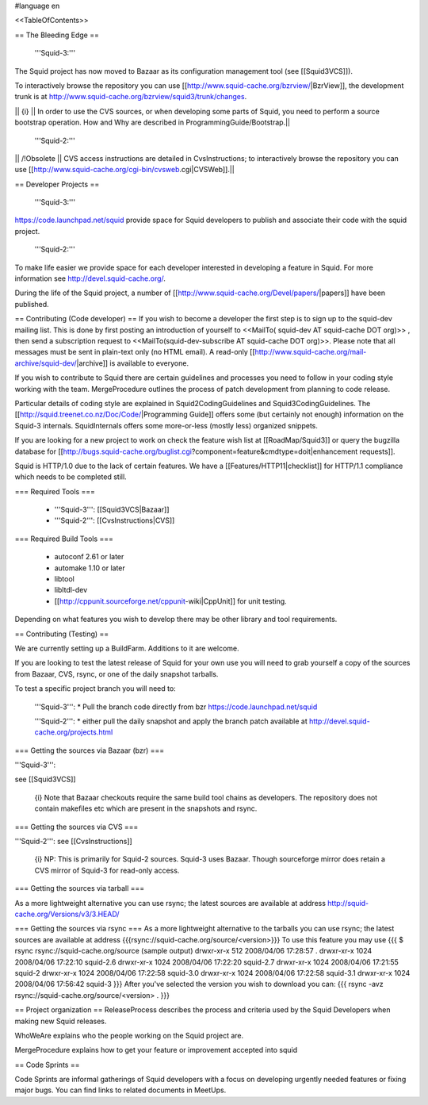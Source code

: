#language en

<<TableOfContents>>

== The Bleeding Edge ==

 '''Squid-3:'''
The Squid project has now moved to Bazaar as its configuration management tool (see [[Squid3VCS]]).

To interactively browse the repository you can use [[http://www.squid-cache.org/bzrview/|BzrView]], the development trunk is at http://www.squid-cache.org/bzrview/squid3/trunk/changes.

|| {i} || In order to use the CVS sources, or when developing some parts of Squid, you need to perform a source bootstrap operation. How and Why are described in ProgrammingGuide/Bootstrap.||

 '''Squid-2:'''
|| /!\ Obsolete || CVS access instructions are detailed in CvsInstructions; to interactively browse the repository you can use [[http://www.squid-cache.org/cgi-bin/cvsweb.cgi|CVSWeb]].||

== Developer Projects ==

 '''Squid-3:'''
https://code.launchpad.net/squid provide space for Squid developers to publish and associate their code with the squid project.

 '''Squid-2:'''
To make life easier we provide space for each developer interested in developing a feature in Squid. For more information see http://devel.squid-cache.org/.


During the life of the Squid project, a number of [[http://www.squid-cache.org/Devel/papers/|papers]] have been published.


== Contributing (Code developer) ==
If you wish to become a developer the first step is to sign up to the squid-dev mailing list. This is done by first posting an introduction of yourself to <<MailTo( squid-dev AT squid-cache DOT org)>> , then send a subscription request to <<MailTo(squid-dev-subscribe AT squid-cache DOT org)>>. Please note that all messages must be sent in plain-text only (no HTML email). A read-only [[http://www.squid-cache.org/mail-archive/squid-dev/|archive]] is available to everyone.

If you wish to contribute to Squid there are certain guidelines and processes you need to follow in your coding style working with the team. MergeProcedure outlines the process of patch development from planning to code release.

Particular details of coding style are explained in Squid2CodingGuidelines and Squid3CodingGuidelines. The [[http://squid.treenet.co.nz/Doc/Code/|Programming Guide]] offers some (but certainly not enough) information on the Squid-3 internals. SquidInternals offers some more-or-less (mostly less) organized snippets.

If you are looking for a new project to work on check the feature wish list at [[RoadMap/Squid3]] or query the bugzilla database for [[http://bugs.squid-cache.org/buglist.cgi?component=feature&cmdtype=doit|enhancement requests]].

Squid is HTTP/1.0 due to the lack of certain features. We have a [[Features/HTTP11|checklist]] for HTTP/1.1 compliance which needs to be completed still.

=== Required Tools ===

 * '''Squid-3''': [[Squid3VCS|Bazaar]]
 * '''Squid-2''': [[CvsInstructions|CVS]]

=== Required Build Tools ===

 * autoconf 2.61 or later
 * automake 1.10 or later
 * libtool
 * libltdl-dev
 * [[http://cppunit.sourceforge.net/cppunit-wiki|CppUnit]] for unit testing.

Depending on what features you wish to develop there may be other library and tool requirements.

== Contributing (Testing) ==


We are currently setting up a BuildFarm. Additions to it are welcome.


If you are looking to test the latest release of Squid for your own use you will need to grab yourself a copy of the sources from Bazaar, CVS, rsync, or one of the daily snapshot tarballs.

To test a specific project branch you will need to:

 '''Squid-3''':
 * Pull the branch code directly from bzr  https://code.launchpad.net/squid

 '''Squid-2''':
 * either pull the daily snapshot and apply the branch patch available at http://devel.squid-cache.org/projects.html


=== Getting the sources via Bazaar (bzr) ===

'''Squid-3''':

see [[Squid3VCS]]

 {i} Note that Bazaar checkouts require the same build tool chains as developers. The repository does not contain makefiles etc which are present in the snapshots and rsync.


=== Getting the sources via CVS ===

'''Squid-2''':
see [[CvsInstructions]]

 {i} NP: This is primarily for Squid-2 sources. Squid-3 uses Bazaar. Though sourceforge mirror does retain a CVS mirror of Squid-3 for read-only access.

=== Getting the sources via tarball ===

As a more lightweight alternative you can use rsync; the latest sources are available at address http://squid-cache.org/Versions/v3/3.HEAD/

=== Getting the sources via rsync ===
As a more lightweight alternative to the tarballs you can use rsync; the latest sources are available at address {{{rsync://squid-cache.org/source/<version>}}}
To use this feature you may use
{{{
$ rsync rsync://squid-cache.org/source
(sample output)
drwxr-xr-x         512 2008/04/06 17:28:57 .
drwxr-xr-x        1024 2008/04/06 17:22:10 squid-2.6
drwxr-xr-x        1024 2008/04/06 17:22:20 squid-2.7
drwxr-xr-x        1024 2008/04/06 17:21:55 squid-2
drwxr-xr-x        1024 2008/04/06 17:22:58 squid-3.0
drwxr-xr-x        1024 2008/04/06 17:22:58 squid-3.1
drwxr-xr-x        1024 2008/04/06 17:56:42 squid-3
}}}
After you've selected the version you wish to download you can:
{{{
rsync -avz rsync://squid-cache.org/source/<version> .
}}}

== Project organization ==
ReleaseProcess describes the process and criteria used by the Squid Developers when making new Squid releases.

WhoWeAre explains who the people working on the Squid project are.

MergeProcedure explains how to get your feature or improvement accepted into squid

== Code Sprints ==

Code Sprints are informal gatherings of Squid developers with a focus on developing urgently needed features or fixing major bugs.
You can find links to related documents in MeetUps.
